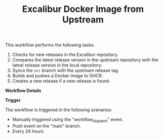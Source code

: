 #+TITLE: Excalibur Docker Image from Upstream

This workflow performs the following tasks:

1. Checks for new releases in the Excalibur repository.
2. Compares the latest release version in the upstream repository with the latest release 
   version in the local repository.
3. Syncs the =src= branch with the upstream release tag.
4. Builds and pushes a Docker image to GHCR.
5. Creates a new release if a new release is found.

*Workflow Details*

**Trigger**

The workflow is triggered in the following scenarios:
- Manually triggered using the "workflow_dispatch" event.
- Push event on the "main" branch.
- Every 24 hours